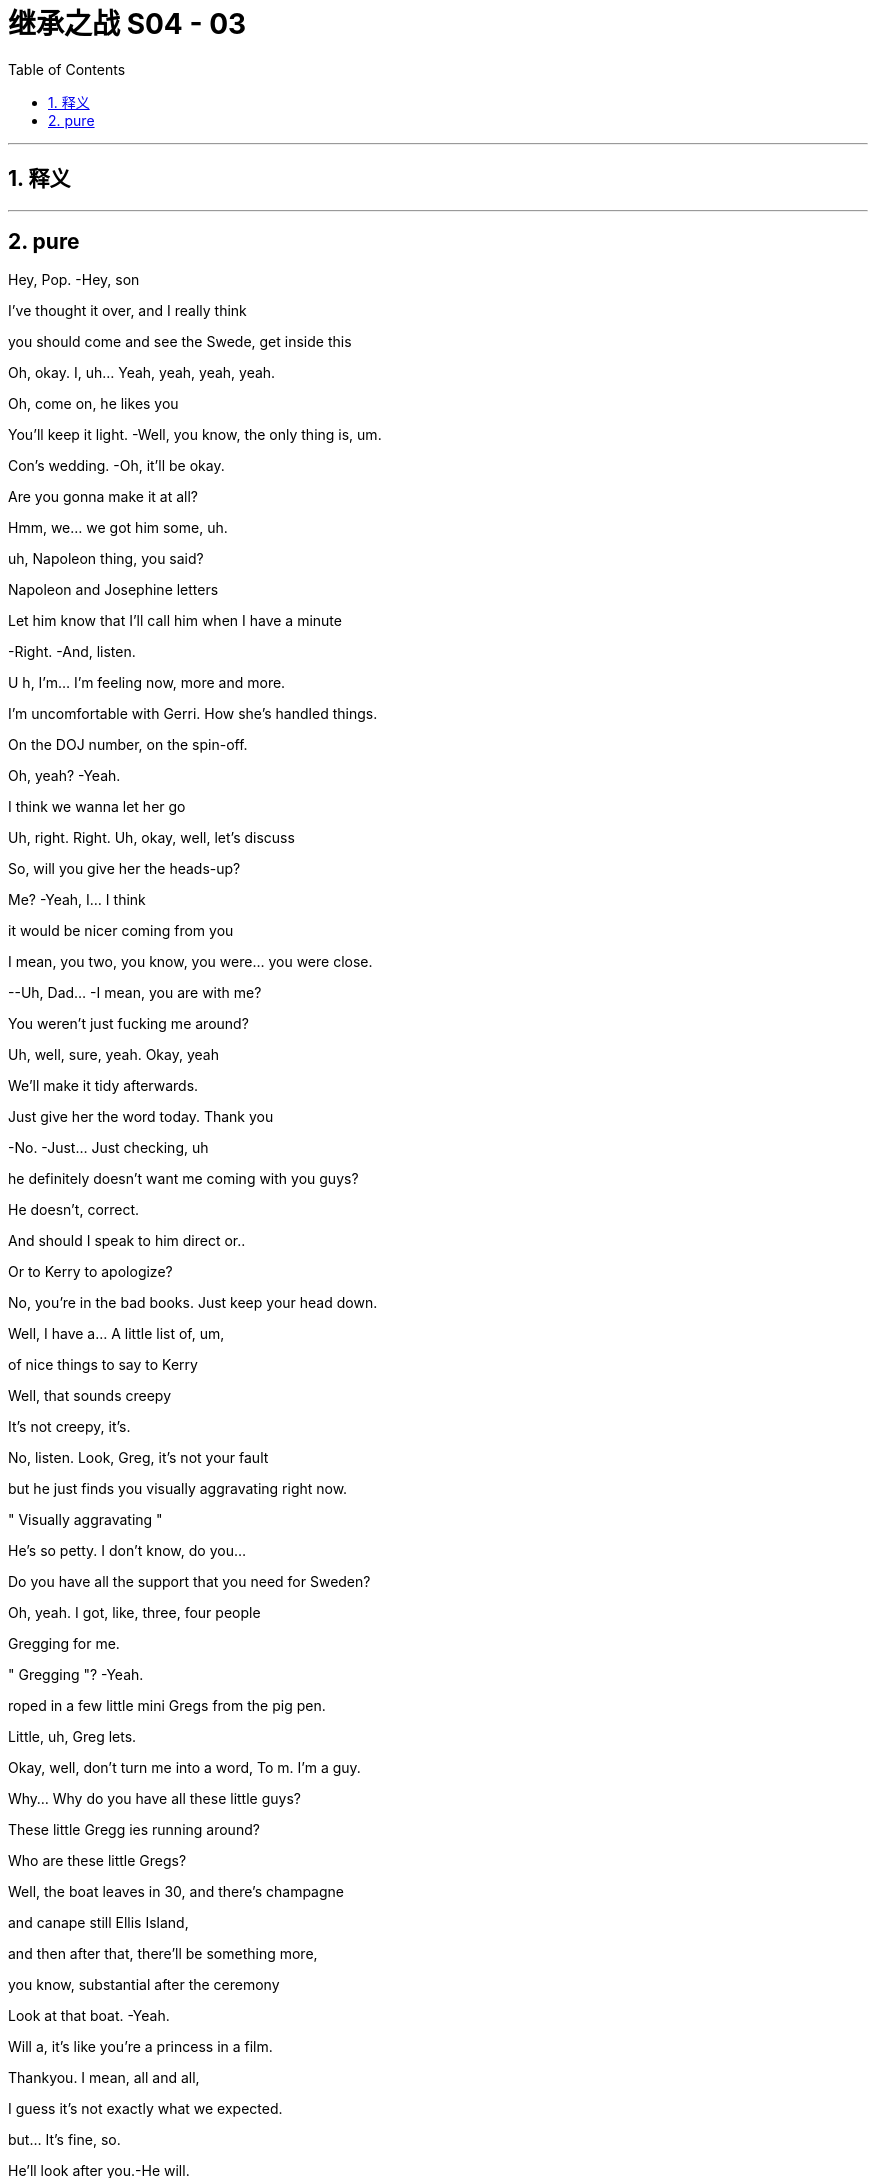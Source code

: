 

= 继承之战 S04 - 03
:toc: left
:toclevels: 3
:sectnums:
:stylesheet: ../../../../myAdocCss.css

'''



== 释义



'''

== pure




Hey, Pop. -Hey, son

I've thought it over, and I really think

you should come and see the Swede, get inside this

Oh, okay. I, uh... Yeah, yeah, yeah, yeah.

Oh, come on, he likes you

You'll keep it light. -Well, you know, the only thing is, um.

Con's wedding. -Oh, it'll be okay.

Are you gonna make it at all?

Hmm, we... we got him some, uh.

uh, Napoleon thing, you said?

Napoleon and Josephine letters

Let him know that I'll call him when I have a minute

-Right. -And, listen.

U h, I'm... I'm feeling now, more and more.

I'm uncomfortable with Gerri. How she's handled things.

On the DOJ number, on the spin-off.

Oh, yeah? -Yeah.

I think we wanna let her go

Uh, right. Right. Uh, okay, well, let's discuss

So, will you give her the heads-up?

Me? -Yeah, I... I think

it would be nicer coming from you

I mean, you two, you know, you were... you were close.

--Uh, Dad... -I mean, you are with me?

You weren't just fucking me around?

Uh, well, sure, yeah. Okay, yeah

We'll make it tidy afterwards.

Just give her the word today. Thank you

-No. -Just... Just checking, uh

he definitely doesn't want me coming with you guys?

He doesn't, correct.

And should I speak to him direct or..

Or to Kerry to apologize?

No, you're in the bad books. Just keep your head down.

Well, I have a... A little list of, um,

of nice things to say to Kerry

Well, that sounds creepy

It's not creepy, it's.

No, listen. Look, Greg, it's not your fault

but he just finds you visually aggravating right now.

" Visually aggravating "

He's so petty. I don't know, do you...

Do you have all the support that you need for Sweden?

Oh, yeah. I got, like, three, four people

Gregging for me.

" Gregging "? -Yeah.

roped in a few little mini Gregs from the pig pen.

Little, uh, Greg lets.

Okay, well, don't turn me into a word, To m. I'm a guy.

Why... Why do you have all these little guys?

These little Gregg ies running around?

Who are these little Gregs?

Well, the boat leaves in 30, and there's champagne

and canape still Ellis Island,

and then after that, there'll be something more,

you know, substantial after the ceremony

Look at that boat. -Yeah.

Will a, it's like you're a princess in a film.

Thankyou. I mean, all and all,

I guess it's not exactly what we expected.

but... It's fine, so.

He'll look after you.-He will.

I'm not looking.

-I'm not looking. -Okay, I'll go. I'm going

No bad luck.

Hi. -Oh, Connor, it's all so lovely.

Yeah.

Oh, my God. Look at all the young people

I heard a few of them moaning about the rich

Yeah, well, they don't mind the taste of your champagne.

Mr. Scrooge just happened to be a huge wealth creator.

They don't mention that in Mr. Dickens's books, do they?

No, they do not. Very convenient

Hail Logan us Maximus, slayer of Vikings!

Morning, sir. How are you?

So... what have you got on Mats son for me?

Well, he's playing hardball,

but everybody says he still wants the deal.

So we might have to weave a little.

There's still a bit of grumbles about the ATN carve-out, but...

Well, that's not on the table. -Well, right.

But, if... You know, he's playing tough.

but if there was no upside, he wouldn't be making the time, so.

I think today's the day.

I'll talk to Cyd

Oh, you mean, like..

And, uh, Gerri. Find out when he's done it.

Okay.

-Karolina! -Yes?

Gerri's getting the push

Oh, okay.

-What? -Nothing

We'll tell her today, swing in the legals

We can begin to let it seep.

Hang Cruises around her neck.

Sort of incompetence or worse. Yeah

I think the idea would be that she took her eye off the ball

Clean out the stalls, strategic refocus

A bit more fucking aggressive

You push Cyd,

Roman knifes Gerri. All in a day's work

Hey What you heard about Mats son? The deal gonna be all right?

--You all right? -Hm? Yeah... Fuck you.

-I'm great, why? --I don't know, fuck you

-I'm just asking. -Fuck you. I'm fine

Okay! -Let's just enjoy

this sham marriage and the death of romance. It's gonna be great

Okay.

Let me know if you hear from him

Let me know if..

-Fuck off. -You are.

Yeah, what, what? Talk, talk, talk. What?

Hey, you done it? Your dad wants to know.

Have you done it yet?

No, Jesus fucking Chri... I just got off the phone

With him, okay? Like, she's... she's no t here yet.

Are you going to do it? -Yes, I'm going to do it.

I'll let you know, okay? And back off, you inflatable dicky-dick

Oh, fucking asshole

Oh, hello, Gerri. How are you doing?

-You look well. -Thank you

I saw a client of mine in there.

Oh, no worries. -Excuse me a minute.

He didn't have to go. r

What, no stupid jokes about Martyn or...

-Martyn, okay. -... something disgusting

about dicks or maybe vaginas?

Okay, I'm just being nice. Can a guy not be nice anymore?

What?

What? -Why are you not looking at me?

I... I will stare at you

as long as you want, if that's what you so desperately desire

What's going on, Roman? -Nothing, I'm just..

You make me go weird, as you know and fully intend

Uh, but we, um... Let's talk later, okay?

Like, in, like, 30 or whatever

once we set sail, we should have a chat.

What is it?

What's going on? Tell me. -I just need to talk

with you, that's all. And we should do it later.

It'd be better if we did it later because, um

you can no doubt tell

just from looking at me that it's not great.

But, you know, Dad said it. So, it's a message.

Is this why I'm not going to Europe?

-Look, it's not... -What the fuck?

... official. And I'm just

heads-upping you here, okay? But, yeah, early warning

I did not intend to talk about this right now.

But, yeah, you're... -Why?

I guess that he's just unhappy about how long it took for you

to settle with the DOJ. -Bullshit!

Well, the number and I think the fine, too big

I danced us through a fucking thunderstorm

-without us getting wet. -Okay. Guess you just lost

-his confidence. -Oh, since when?

Since you sent me repeated images of your genitalia?

Okay, no. -He really loved that

when that happened. -Don't be so stupid

and reductive, okay? I'm doing you the courtesy

of letting you know. I mean, you can go legal

if you like, but we are gonna stuff your mouth

with so much fucking gold. This is...

I mean, you know that I am on, like, a human level

like, obviously sad, but.

-I am. I'm sorry. Like, I... -I'm good

This is fine. This is nothing at all.

Thank you for the consideration.

Don't...

Hi.

We'll be boarding. We'll start our boarding process,

and we're gonna start with the red invites.

Family and friends. Welcome aboard

I'm sorry.

-The cake. -Yes.

It's inadequate

So, I'm saying that we can have it as display, obviously.

but I do not want it served, okay?

I don't want to see the internal..

qualities. Yes? -Okay

-Yes. -Yes?

Okay. -Thank you.

Uh, hey, Dad, can you, uh.

can you call me back? That was, uh...

Uh, it was horrible with Gerri, so, uh, I'm just in.

I don't know if... And don't listen to this

if you don't want to, but I'm not...

U h, I'm not totally okay with, uh..

Are you kind of just being shitty with me?

Cause your son is getting married

and you can't fucking keep expecting me to bend over

for you, like, being cunty. So, I'm just asking. So, uh.

Yeah, that's the question. Are you a cunt?

Okay, give me a buzz

Kidney chop!

-Good. -Good?

Good, that was a good one.

Shall we go? -Yeah, let's go

Let's, uh, may be get a head start

on all the fucky-fucky face-people, so..

Hi. Look how lovely. -Hi.

Oh, smooches.

-Nice boat. -Thanks

-Hi, congratulations. -Thank you

How's the groom? --Oh, you know,

he's nervous about you guys

and his dad, and he invited the press.

But he's fixated on the cake

He says it's a " Loony cake "?

Yeah, okay.

What is that?

U h, it's...

I believe..

when they told Connor's mom was getting, you know..

Going to the funny farm. -... taken into..

into mental health care, they gave him cake

Dad and whoever, just to calm him down.

You know, dab of sugar, bite of cake.

So, he was eating Victoria sponge

for, like, a week straight.

Oh, right. Okay.

So, " Looney cake." -Yeah.

So, Will a, I'm really looking forward to saying hi to everyone

and mixing it up and whatnot. But is there an area where we can,

you know, so we don't get Roy'd to fuck

Uh, yeah. Yeah, um.

On the second floor, there's an area.

Thank you. I mean, I want to meet everyone and get into it all

about their fucking jobs... -Hey, Julie, can you, um,

-help them get upstairs. -children and everything but, you know

thank you. -Unbelievable, Julie

Can you believe this guy? -Who's Julie? You Julie?

Yes. -This is Julie

-Hi. -It's right this way

Okay. -So, uh, what are you hearing?

-Is he coming by? -Hey. Uh, I..

I have no idea, I don't know

U h, I'm hearing Stockholm, gone or going

Yeah.

Okay.

Mats son wouldn't fix it with him on a phone r?

Journalism, taking quotes and kicking asses

Oh, you shouldn't talk to him.

He likes to whip it out to see if anyone notices.

It's a sick game, Greggy...

. stop playing it. No, bad.

Hey, nice to see you. Hey, guys

Hey. -Hey. Hey, guys

-Hey, can I grab you for a sec? -No.

No. I... I... Sorry.

Pass. -I just... I just want to congratulate you

on everything... -Don't touch me.

Get your nose out of our trough, Greggy

You think Mats son is gonna tell Dad to just fuck off?

He'll approve the offer is what will happen

Dad's gotta go fucking

lingonberry picking with Mats son.

Fucking puppet mastering the old bastard

Okay, well, what if the deal falls apart, though, Ken?

What's the... what's the latest from Nan and Naomi?

-Still in touch with Naomi? --He'll land it.

And we will pocket that sweet bonus loot

There he is. -Hey, hi, hi, hi.

Uh, hey, so, the idea is, uh, that Dad will pop by

be dockside, and you guys are up here

And I think that's just the cleanest.

Oh, okay.

-You think he's gonna pop by? -Spoke with Kerry. He's hoping

Oh, okay then. -Okay

All right, thanks. Okay

Well, someone's gotta tell him. We should tell him.

We should tell him.

-No, come on. Really? -He likes you

Fine.

-Fine. -I'll be the wedding Grinch

Fuck you.

Good luck.

Oh, my. Fucking leave me...

Yeah, hello! Fucky-sucky brigade. How can I help you?

Are you... -Calling, yeah.

-Hey, Roman. -Yeah

He y, uh, your dad is very sick

-He's very, very sick. -What?

What? Okay? -It's Tom. Apparently, Dad's sick

Uh, what do you mean he's sick? Like, sick, like..

-What's going on? -Tom?

Tom! Are you still there? -Is he okay?

What's going on? What is it? -We don't know.

Is he okay? -He seems kind of hurt.

Who's with him?

He had a very serious...

-Serious, what? -We don't know. It's... it's..

It is very, very bad. It seems very bad

I'm so sorry to call you like this

Can you put him on the phone?

Who's there, Tom? What's going on?

What happened? -Uh, so,

he was short of breath and he went into the bathroom,

and he was gone and then what it was, uh, someone heard something

and he was... we were concerned and then they went in there

They... they went in, they broke in?

They broke in. They, uh, they had the key and they got in there.

but he's nonresponsive. --Is he still in there? Did..

He's... he's... he's nonresponsive?

-Yeah. They're... -Is he talking?

--Can he... can he talk? -Is he breathing?

They're doing chest compressions.

Oh, fuck! -Has his heart stopped?

-Has his heart stopped? -Uh, I don't know

-Do you guys... -I don't know.

Do you have the machine on board?

-The fucking heart thing? -The defibrillator.

Do you have that? -Well, unless his heart has stopped

Well, okay, I don't fucking know.

What's going on, Tom? Who's in charge?

--I... Is Shiv there? Is Siobhan there? -Who's in charge?

What is going on right now? -No, she's not.

Karl said that may be he's... He's breathing, may be

Who is medically competent there? -Okay, he is breathing?

They're trained... The... the people... The attendant is trained

I'm gonna put you on speaker

hold on. -The fucking flight attendant?

The captain has spoke... The captain's been in touch

He is in touch and, the, uh, the cabin staff

they're receiving medical, uh, advice from their service.

-From who? -The cabin service.

You have a service? Okay

what is that service? -Okay, can we be..

What's the name of that service?

Guys, can we be looped in on that? Karl?

-They... they should talk to him. -You tell'em, go ahead

They should speak to him. -Is that Frank?

What did he say?

So, Frank... Frank thinks you should speak to your dad

and I can hold the phone..

can hold the phone near him if you like

Why does Frank think that, Tom?

I guess, if... if it's a chance to,

you know. I... I think in case it's the last chance.

Fuck do you mean, Tom?

He's not in good shape, Roman. He's not in good shape.

They're doing chest compressions

Well, should they be doing that?

They're getting good advice. They're good people

But I think you should talk to him

I... I'm not sure he's breathing.

You serious right now, Frank? Fuck me, man!

We just heard that he was breathing

You shouldn't do CPR to someone whose heart is going, Frank

What the fuck is going on? -Can you breathe without a heart?

Can you? -What is going on?

I'm gonna take you to him

I'm taking you to him now, and I'm gonna put you by his ear.

Okay, he'll be able to hear you.

That's... -If he can hear.

he'll be able to hear you.

Uh, you might wanna get, uh.

Yeah, yeah, yeah. We'll get Shiv, we'll get Shiv.

We'll get Shiv. -You might wanna get Shiv.

Okay, I'm putting you by his ear now.

Can he hear me? Is he okay?

Tom! Is he okay? -No, Rome, he's not okay

But you can speak into his ear, right now

Go ahead.

Uh, hey, Dad, uh...

Uh, I hope you're okay.

Uh, you're okay. You're... You're going to be okay

Uh, because you're... you're a monster.

And you're gonna win.'Cause you just..

You just win and, uh, you're a good.

You're a good man. You're a good dad.

You're a very, very good dad.

You did a good job

No! I don't... I'm sorry, I don't know how to do that.

You can... I can't. Your turn.

-Am I by his ear? -Yeah

You're by his ear. If he can hear it,

he can hear you.

Go ahead. -Okay

Uh... hang in there.

Yeah, um...

" Be okay..." -It'll be okay

And know we love you, Dad. Okay? We love you

I love you, Dad.

I do. I love you. Okay?

And it's okay.

Uh, even though you fucking.

I don't know. I can't... I can't forgive you

But, uh...

Yeah, but I... I, uh

It's okay, um.

And... and... and... and I love you, uh

I don't... I don't...

-Hello, Tom? -Is Siobhan there?

Ken's going to get her right now.

He's not here, I don't think

He's, uh... Ken's gonna get Shiv.

I'm gonna get Shiv.

He's going to get her.

Can you... can you put me back to his ear?

Thanks for making me do that.

Uh, sorry, just a sec... -Shiv.

-Shivy, honey. -Mom?

-D ad, he's in trouble. -What?

-What's happened? -Uh, he's on the plane

And he got

Uh, I don't... It's bad and, uh,

they're doing chest compressions

What?

What? What, Ken?

Come on, this way

I don't know everything, um..

He's with Tom and Frank and Karl.

-and they're on the line to doctors and, uh... -Um, okay

I don't know, he was in the bathroom

And he had trouble breathing

Like, I don't know... It's, uh... And.

And they started doing chest compressions

-and he was still breathing a minute ago... -Okay.

... but it's... it's very bad. -Okay, yeah

--So, Shiv's coming, uh... -Okay

He y, um...

They...they think he's gone  -What?

--They think he's gone. -What happened?

-What do you mean? -Well, they think..

-They think Dad died. -What?

-Yeah. -No.

-I'm sorry. -No!

No, I can't have that!

Hey, hey, Tom.

Hey, can she do it? Can Shiv.

uh, speak to him? -They've been putting us

to Dad's ear, just to speak to him

Can you put her next to his ear? Okay.

-I'm... I'm giving you to Shiv. -Okay

-What? -Hey, Shiv, I'm putting you by his ear.

Okay.

U h, is he hearing? Is he still hearing?

Uh, I don't know. But I'm putting you there, okay?

And you're by his ear, you can go now.

you're talking to him now. -Okay! Hey!

Hey, Dad. Uh, hello

Um, you're gonna be okay. And I'm sorry..

-Is he dead? -I don't know.

I don't know if he's dead. I s he fucking dead?

I don't know!

Tom?

Hey, hey.

Is he... is he even alive?

-I don't know, honey. -Is... is he..

Are you just being nice to me? Is he gone?

He's, uh... I don't... I don't know. We... He, uh.

We don't know. We don't know

Okay, I'm putting you back there, okay?

Uh, okay. Well, um..

I don't know what to do.

You're by his ear.

Okay.

I'm gonna put you back there. -Okay, just, like, go private.

Be somewhere private, just speak. It's weird, but speak, okay?

-Like, you never know, he might hear you. -Uh, Dad?

Um, hey

Dad?

Daddy, uh, I love you.

Uh, don't go, please, not now.

No, I, uh... I love you, you fucking.

God! I don't... Um, there's no excuses for the..

But, I.

But, I... Fuck!

I don't know. I do love you

And it's okay.

It's okay, Daddy. It's okay, I love you

I...

Do you want to stay on?

Do you want me to take it away? -I don't want it

Please, please.

Um, Tom? Tom? -Hey, Roman

What's happening? What's... What, precisely..

Like, tell me, precisely, what is happening right now.

Okay, so, um...

Yeah, so we're all here,

and I'm... and I'm heading to the back

of the plane. -Stand clear of patient.

And they're..

-Shocking. Everybody clear. -He's at the front.

on the floor, and they're doing chest compressions and, uh.

Okay, so they're still doing chest compressions?

Yeah, yeah, they are. But not because...

I think they have to. I think they have to keep doing that

In the plane, people are lovely, and they're good people

I think he's...

I think they've made him very comfortable

What? But... but is... Is... is he gone... -What?

-He's gone... -To m, is he, uh.

Is he okay, at all?

He's not okay. No, he's not.

Is... is he gone, Tom?

I mean, they say his heart has stopped

and his breathing has stopped

For a while, may be.

Okay, but that doesn't mean that he's dead, medically?

Right?

I don't know, they're... They're still doing

the chest compressions. -Okay, and... and

And when do you land?

Have you turned around? Are you coming back?

Yeah, I don't... I think yes. Yes.

We're coming to... We're heading back, I think.

Okay.

Can you put me through to the flight deck?

Can I speak with the pilot, please, Tom?

You know what, I'll call Frank's phone

and he can take me to the flight deck

Okay. Okay

So, Frank, Kendall's going to call your phone

to be taken through to the pilot, okay

Okay, that's happening

-Hey, Ken. -Jess, I need a few things

Yeah. -Uh, my dad's dying.

--I'm just going to do facts, okay? -Sure. Got it

-I need my doctor and, uh, I need... -Are you okay?

Do... Do they have his doctor? -Uh, do you have

his doctor on the line?

Do they... Uh, do we have his doctor on..

No, I think we got... We... we have their service.

Their medical service which they have

and we have Karl's guy listening in

but we couldn't get ahold of his doctor. -No, no, no, no.

They don't have his.

And...and uh and Dad's doctor, Doctor fucking judith.

Get that lazy fucking bastard, and get him

and get the best heart doctor in the world

and the best airplane medicine expert in the world

and get them conference d in and waiting.

and send a conference call number to me

and to Tom and Karl's phone, and any or all of those things

I will take, but I would like that in the next minute,

-two minutes, please, Jess. Okay? -Sure. I'm on it, Ken.

Okay?

Oh, boy.

-Hey, Ken. -Can I speak with the pilot?

Can you put me through to the pilot?

Um, the pilot can't speak to you right now, Ken.

Yes, he can. Yes, he can

He's... he's flying the plane, son

Okay, what's, uh... What's happening?

Frank, I need, uh... What's... Where's the information?

We're gonna...! We're turning the plane around

We're coming back to Teterboro

Uh-huh, okay.

Well, just fucking tell them... Tell them to do it, uh

to do it right, okay?

I will, I will.

I'm sorry, Ken.

Yeah.

Is he gone?

Frank, I mean, uh..

Is he gone?

I don't know.

I...He...he...

He got very short of breath and he was hurting

and then very...... I don't know.

I don't want to bullshit you, Ken.

I think he went. I think he's gone.

Okay.

Thank you, Frank. Thank you.

Frank think s he's gone.

Why didn't you come and get me? -I did. I did.

Shiv, we did. -No, but I was.

-I was right out there. -I'm so sorry. I'm sorry

How long was it happening before?

I'm sorry, I wasn't... -No, no, no.

We did... we did but I wasn't... -No!

There was, like, no time  -I wasn't thinking.

-There was no time. -I'm sorry. I didn't..

-I'm sorry. I'm sorry. -It's okay

I'm sorry. -It's okay

It's just..

Tom said that Kerry spoke to him, quite a bit.

Right, well, I don't... I don't know.

I mean,we don't know if he could hear us

Yeah. Just I'm sad, I guess

Do we know if he was on his phone?

He checked his messages?

-Rome, it's okay. -Yeah, I know

-it's just... -We're okay

I don't know. I just don't know.

-Like if I said... -You did good

I feel... I feel like I didn't...

Did I say I loved him?

-I think so, yeah. --I'm pretty sure I didn't.

No, I... I... I think you did

No, I don't think so. Uh, Tom, could you put me back

to his ear? Or... Fuck it. Never mind.

Uh, never... I don't know. I don't..

Maybe just... Let's just keep the line open.

I'll tell you if anything happens

-Okay. -That... this cake is fucked

Toss it over -Oh fuck

We need to get Connor. We need to tell him.

Can you do it, Ken?

I think... I don't think I can.

I mean, I could. I definitely could, I just

Thank you.

It's okay. -Do you want me to.

Yeah.

Yeah

Oh, fuck. -Fuck this

That's my brother and sister.

-Hey, Con. -Fucking cake nightmare, okay

Con, Con. -Would you take care of that for me?

-Con. Come here. -Yeah? What is it?

-Come... -Come here.

-What is it? -It's just... It's private.

It's serious, come here.

-Five, okay. -Yeah.

-Come here, buddy. -What is it? Is it important?

-Come here for a sec. -What?

Let's get you, um...

Is it Pop?

Is he okay?

What is it? Is he sick?

What is it? -Dad's on an airplane to Sweden,

but they're coming back

We think he died.

They... They think he's dead

Well, is he?

Well, uh, everyone says he is.

I mean, we don't know.

They're doing heart compressions.

Oh, man.

He never even liked me.

Hey, Con... -Hey... Sorry

You know what? I'm sorry. I'm sorry

I don't even know what I mean. He did. He did

I just... I never got the chance to make him proud of me.

He's dead.

-He's... -Roman is on the phone

-to the plane. -Jesus.

Do you... If you wanna talk to him.

Oh, man. -He's...

-Hi, Con. -I don't know, I don't know.

Anything?

I can't do this, okay? I can't.

I can't. I can't do this, okay?

Hi.

Thank you.

What happened?

What happened? -I'm sorry, man. I'm sorry, I'm sorry

He, uh, uh..

He was on the plane and, um.

--he got short of breath, u h... -I said... I said, " Hello

fucky-sucky brigade," And he was in the bathroom

He was... he was in the bathroom?

Yeah, I don't know. He was in trouble, I guess, so

Wha... wha... wha... wha... What was it?

He got short of breath. -Well, we don't actually know

I mean, like, we don't know he's gone

Uh, okay, so,

he was in the... the airplane toilet.

-Oh, fuck. Shiv, come on. -And.

No, but can we please get this straight?

Yeah, let's just... -How about we get some doctors in there?

Some proper doctors, and then we'll know what actually happened

-Then we can talk about it. -Sure, I mean..

he has gone.

-I think he has died. -Well, Ken, we don't know that.

-So... -Sure. I get it.

But, like, I think they know. -Okay, okay, may be

-Maybe is all. -Roman, I think

you have to accept that.

Okay, I'm not, like, saying anything

All I'm saying is that we actually don't know.

That's it, that's all I'm saying.

Okay, right. Well, yes, but you sound delusional

I sound... Wha... What am I, out-fucking-voted here?

No, Rome, I'm just saying... Come on, you know that...

-What?  -They know..

-No, no, they don't. -that he's..

No! -It's okay.

-That he's... -He's fucking dead!

Well, okay! But there's no need to fucking say that, right?

Until we know there's no goddamn.

What's the point of keep on saying it? All I'm saying.

I'm not being crazy. I'm stating a fact.

I'm saying we don't know.

And until we do know, it's not a very nice thing

-to say, is it? -Okay.

So, fucking stop!

Okay. -Okay.

Sorry. -It's okay.

Come here, come here.

Well, I, uh... I'm gonna have a little, uh, stiffener here.

Just... Uh, gents.

Karolina, pardon me.

Let's drink to him.

Well, I guess we're off the clock.

No, I think it might be smart for us to..

start putting together a timeline

And also, I've been drawing up, just in case, you know,

if we need to, a contact list

Oh, God! He's just... They're still pumping on him

back there, Karolina. -Well, I'm not happy

about it, Karl. -No. No, I know

And I think we're all being respectful.

I'm being respectful, but this is going

to be a very complicated situation to handle

So, you know, if we get a miracle,

we get a miracle. God bless us all.

If we don't, I just have to prepare,

that's all. Right? -Absolutely! Go, go

Okay, so I think we should call Mats son and let him know.

Well, then we should at least call him and tell him that we're..

that he's delayed.

Oh, he's heavily fucking delayed

Yeah. And then, in no particular order

not in this order anyway, um, the board.

Gerri, POTUS, um...

Hey, how are you?

He y, um, that was fucking.

-nuts! That was fucking crazy, right? -Yeah

-Yeah. -It is, it is.

We were... we're in shock. Yeah. -Yeah

That's so fucking weird. Jesus, wow!

-You guys okay? -Yeah.

-We're good. Thank you. -We're good

--Um, Kerry? -Yeah?

If it's all right with you, we're just using this space

to coordinate a response to, you know

if we need to send out an... Do you mind if..

Is that okay? If we..

But... Yeah. Uh, yeah. Do you... Uh, do you want..

-So, do you want me to help? -Oh, no.

No, no, that's so kind, but you're in shock

and I think you should go back there.

And we'll make you comfortable, and we'll bring you

whatever you need, yeah?

Okay. So, do you want me to be, uh.

part of that, of the response and the...

That'd be great, Kerry

Why don't you-rest up in there?

Let us get our ducks in a row and we'll get your input

Yeah. -Okay.

-Okay. Okay. -Okay, I'm gonna be back here.

-There. -Yes.

What the fuck? -I think she's freaking out, Tom.

Yeah. -Oh, yeah?

Yeah. -Judging by her grin

it looks like she caught a foul ball at Yankee Stadium.

-I mean, Jesus. -Okay!

Here is the list of names. I think we divide up

as soon as we get the..

Well, not the... Not the all clear but..

once those 30 minutes are up... -Some of those it's.

It's small for you. I think we should get Kerry to do them

Oh, now you want Kerry to do it?

Good. -Chuckles the Clown?

I think not.

Wait.

Hold that thought. -Sure

-Hey, Tom. -Hey, Greg, hey

So, I might need you to whiz into the office for me

Um, it's a wedding day, Tom. Why?

Why, um, because Logan is dead

Uncle Logan, really? Uh, how... what... what..

So, listen to me, you... You have to stick to Cyd

like a limpet, okay?

And you delete my folder marked " Logistics,

And then you delete that from the trash

And I might need you

calling around with my narrative

You sing my song

-Merry Christmas, Greg. -What? What do you mean?

Well, he's passed away and you've lucked out.

And, yeah, what's at the bottom of your stocking, Greg, huh?

An old guy who fucking hated you

Tom, man!

Easy, dude, like... -I'm sorry, I'm sorry. I'm sorry.

Are you okay? Jesus

I'm not okay. I'm not okay

I'm sad

Uh, but I'm sorry

Yeah. But, um, Fuck

I don't know. It was pretty grim, man

Yes.

-It's a horrible... -I lost my protector.

Okay? And... and

... this is total lockdown.

Okay, Greg? Total lockdown. If this leaks,

it's a stock price rodeo

and a fucking slit throat for the big mouth, okay?

Okay, but people... people should know

that I was with him, okay?

Okay. Okay, man. Okay, bye

Everything all right?

Oh, yeah, yeah. Fine, uh.

Do you think your uncle's gonna make it?

Do I what? -Sorry.

Is your uncle gonna make it to the wedding?

Hey, guys.

Are you... What? Have you heard already or..

Yeah, well, the folks on the plane

thought it'd be a good idea for me to act

as a liaison with you guys

I am so, so sorry for your loss

Okay, yeah. But we don't know shit, okay?

They're still working on him. -Right, absolutely

What if this is a drill? What if it's a big fucking test?

-You don't know.  -No.

If it was a test, I'd say hats off

-to the planning department. -Yeah, well, I just..

It does not feel likely that he's, you know.

You guys want me to wait outside?

Hey, Tom.

Fine. Okay, thank you.

They stopped the CPR

I don't think they should, though

Yeah. Hugo, Karolina wants you

Hey, Kay.

I mean, all good, um.

under... under the circumstances, yeah

-Are we going? -We... we'll.

What the fuck?

No, no, I... I get it. I'll... I'll.. We'll discuss it.

-Yeah, I think we're going. -No

Okay. -Where are we going?

I gotta go, okay? -Hugo? Hugo?

Can you find out what the fuck is going on?

Where are we going? -Uh, yes, I will

Uh, and for your information, they're, um,

they're starting to draft a statement.

How do you mean?

Uh, Karolina and Frank, and

Karl and Tom are putting something together

for when we're ready to release the news

The... they're on the state... statement?

Who asked them to? -I don't know,

but they're doing it. -That feels.

that feels... -Yeah, that feels...

-Right? -Yeah.

Yeah. -Yeah

Hey, Hugo, can you fuck off and find out

what the fuck's going on with this boat?

-Yeah. Okay. -We want to go back

Yes. I'm on it. I'm on it. -Get the fuck out.

Yeah. Hi, folks. Uh, you're on speaker now.

Hey, uh...

So, what's going on with this statement?

Yeah, so we're just starting to put the bones together

for when... when we're going to announce this, um.

Sorry for your loss

Oh, okay. Well, feels pretty fucking presumptuous.

Uh, well, sorry, that's how it seemed

but, you know, regardless of our personal-feeling

of loss, in terms of a business position,

this is... it is a material event

We just need the board to put something together

to reassure the market. -Oh, the market?

Yes, will someone please think of the market?

I'm trying to do my job. He's, like, 12 feet away

and I knew him for 40 years. We're not pulling anything here.

We just thought that since you were estranged

we thought that you might want us to be

-at the hub on this. -We're not estranged

We weren't estranged. -All right

Uh, Kendall, no, I just simply meant that..

We've all had communications with him.

We had a family function last night, in fact

Estranged is a strong word and not accurate.

Fine. All good. Uh, we got it

Yeah, look, he y. Uh, let's stay close, huh?

And the best to you guys. Good strength, friends

I think, you know, they're very much

still processing.

Fucking great.

Shit

How are you all doing?

I briefed her.

I'm really sorry

I'm very sorry.

He was...

He was an important man in all our lives

but especially yours

Thanks, Gerr, I'm welling up.

I mean, he was a lot of things, but

We don't know yet

that he's dead, okay? No doctor has actually seen him

Gerri, in terms of the breathing space,

we have a bit of time to think, right? Until he..

Are you... -Until they land?

Are you thinking, can we hold this information

till the markets close?

Because, obviously

this is a very significant, private thing

Is it? Is it significant?

But it's also a big thing in terms of the public

In terms of the company. -I honestly don't know

how much I can get into this. How long till they land?

I will... I will check.

Gerri, we can't think straight

Can we, keep it up there for an extra beat?

-Just until we can... you know  -What?

-while we gather... -The fucking plane?

Yeah, I mean, I'm not ready to.

Wait. We need to get him on the ground

We need to get a fucking doctor

-on that plane. -No. God! I've got a headache.

Look, I think it's really good

for you guys to stay across this.

Do you, do you want me to ask if they can circle?

No. -No, but..

Karolina. -Not till the markets open

on Monday, but just, you know, so we can think?

Absolutely not.

Can you get... Yeah, and can you get me

-an Advil, please? Hugo? -Of course.

And... and can we get back to fucking land?

We want to go to him, yeah? -Yeah

Thanks for getting Gerri, but back to land.

I'm on it. -Do your job, thanks

Look, this is very surreal

And just to say...

every single thing we say and do today

is going in the memoirs

going in the fucking congressional record

It's coming up at board meetings, it's going

in SEC filings. It's like.

And we tell them to circle for half an hour

so we can get our heads straight and then some

fucking rumor starts, we get crucified

for being cold-hearted, or I don't even know.

We are highly liable to misinterpretation.

So, what we do today will always be what we did

the day our father died

So, let... you know, let's..

grieve and whatever, but..

not do anything that restricts our future freedom of movement

What do you think?

Let's cancel, yeah?

I think it is cancelled.

What do we tell'em?

I mean, everyone will assume that..

it's you backing out and that's fine.

Or...

could something good come out of something bad?

Too weird, right?

-Or is it?-Con.

Con, it feels like you kind of want to do it.

I don't know. I don't..

I guess the truth is..

I'm scared if we don't, that.

that you'll walk away

I'm always scared you're gonna walk away.

I'm so much older than you, Will a

You're young and you're full of life,

and I'm...

I don't know.

My father's dead and I feel old.

It's okay.

And I'm sorry.

I don't know, that I stole you away

from the world. -Con. Come on, no.

Are you just with me for money, Will a?

Basically?

I mean, there is something about money

and safety here, yeah

Yeah, yeah, there is.

But...

I'm happy.

-I am. -You okay?

It's okay.

I'm not gonna walk

Not today anyway

I'm sorry.

What was that like?

When he told you?

I thought I knew.

And actually, I thought it was Dad

But I said, " Mom," Right?

Yeah, you asked if it was Mom.

Yeah, I was thinking Dad. But I sorta...

think I...

Think I was hoping it was Mom.

-Jesus. -shit.

The fucking lists, the everything.

-I don't know if I can do it. -You don't have to

You don't have to do anything, our dad just died.

We'll be okay.

We'll get people.

We'll get a funeral off the rack

We can do Reagan's with tweaks

I have Karolina

So, Karolina, I'm with the kids now

and I'm'going to put you on speakerphone, okay?

Karolina, you're on... You're on speakerphone.

Hey, So, I just got a call

from a reporter who's already heard a rumor

about Logan's... health.

-From where? -I don't know what the source was.

I just said there was nothing on that

Which is n't great, but..

-Man. How? How? -I don't know.

Plane to ground comms, our tail number

we're turning, they're tracking. I don't know

what goes on down there. Eavesdrop, Kerry

We... We probably do just need

to figure out the choreography.

-Oh, yeah? -... here.

You want to choreograph some steps

with my dead father, Tom? That the dance you like?

Sorry.

That's okay. It's... It's a difficult day

So, we're gonna need the statement

Do guys want to do it? Do you want us to do it?

I know that this is tough for you guys, I understand that.

So, if you like, we can give the word

Frank, Karl, myself, Karolina, we could handle

the immediate chowder. And if you like

you could be excused from

the board meeting on compassionate grounds

Thanks, Gerri. I need some air.

Can you give us five before we do anything, yeah?

-Yeah, sure. -Thanks!

I don't know.

I mean, I...

I don't really want to be

the one to have to say things. I feel like

you're looking at me and, yeah, but.

It's okay.

Ken.

It's okay. We..

You can say, " I don't think anything of it.

It's... You can say. -Okay. I mean, just.

I mean, who knows? Maybe we.

Tomorrow, hand in the crown

probably a good idea, finish the sale, great

but just...

Should we keep our options open?

One second, Hugo

Um, yeah, I just don't know that I can

literally do anything or talk to anyone

We need to be on the statement though, Rome

-I know. --Otherwise.

it could be all Frank and Karl and... and Gerri and..

You know, even just overnight, whatever the text is

the subtext has to be..

Logan Roy, you know. But Roman Roy and Kendall Roy

and Shiv Roy. We're all here, yeah?

Okay, and..

I just don't want Karolina to just handle it..

It's just for this statement. -Okay

You know, it'll be for the board to decide

But... but I think until then.

you know, just for the markets.

we need to be in control

Us. -Yeah

Until the board can meet

Yeah, uh-huh, I mean, I would

I don't want anything happening that we don't, like, approve, so

Yeah.

Yeah

Hugo?

We'll draft the statement, okay?

Great. Great. Great

Um, we'll need them to sign off

It'll need to come from Frank, or Simon, or the board..

Yeah, but we'll draft, okay?

And who will call Mats son?

I know but..

Oh, I gotta get off the phone, sorry

-Fuck me. -Okay. Okay

I Hey. -Hey.

Uh, yeah. I kind of need the room

Oh, sure, of course.

I'm, uh.

I'm pretty sad.

I mean, I'm actually, right now, totally numb

but theoretically, you would say that I'm..

-Yeah, that I'm sad. -Yeah.

Well. The room's all yours

It's a fucking mess.

Okay.

-Hey. -I don't know what to say.

Sorry. I'm so sorry, I.

-Hey. -I'm so sorry.

Yeah

Hey. Uh, how are we getting him off?

Uh, I don't know, Jesus. U h, I'll handle it

You... you got the edits on the statement?

We do feel that for market competence, it's important for Karl

myself and Gerri to be mentioned by name

Great, I'll get that out right away

Uh, and, look, we got

shutterbugs all over the perimeter

and we're looking at a feeding frenzy

if we don't talk. So, we're gonna

get some comments from the family

-and I primed our friendlies. -Duty calls

O h, uh, the press conference is happening in there

and the kids are already in, so..

I'm gonna... -Yeah. Go, go, go. Yeah, I know.

Hey. Hi. So.

Hello. Hello, everyone.

Are we gonna be okay?

Yeah. Yeah.

We'll be okay

You're not gonna be okay

Well, you're not gonna be okay either

You're not gonna be okay

-You're fucked. -You are fucked

You're totally fucked. -You're very fucked

-Okay. Hi. Everybody ready? -Yeah

-Shiv? -Ready?

Sure?

All right.

I... Thank you.

As you know, my father, Logan Roy, was pronounced dead

on arrival at Teterboro Airport this afternoon

I'd like to thank the press for their respect at this time.

You'll understand that I won't be taking any questions

But my brothers and I just want to say

that Logan Roy built a great American family company

And as you know, the board will be convening

in the next hours to decide on the leadership

of the company going forward

This nation has lost a passionate champion

and an American Titan, and we lost a beloved father

-Thank you. -And in terms

of your roles at the company?

We intend to..

We intend to shepherd it through it's

Whatever its future may be, but we'll be there.

We intend to be there

Guys, guys, thank you! No more questions!

Guys, no more questions. No more questions, please

Respect the privacy of the family

Thank you very much.

Hey.

There he is.

That is Dad.

Okay, so, we gonna go see him?

Do you want to?

Shouldn't we?

I mean, he's not gonna get angry if we don't.

Yeah, right.

Hey, Tom! Can you..

go through it again? What happened?

I'm gonna go... I'm gonna go see him

Do you wanna?

Uh, I'm gonna... I'm gonna...

watch him down from here. -Okay

Okay, so...

Yeah. Okay.
